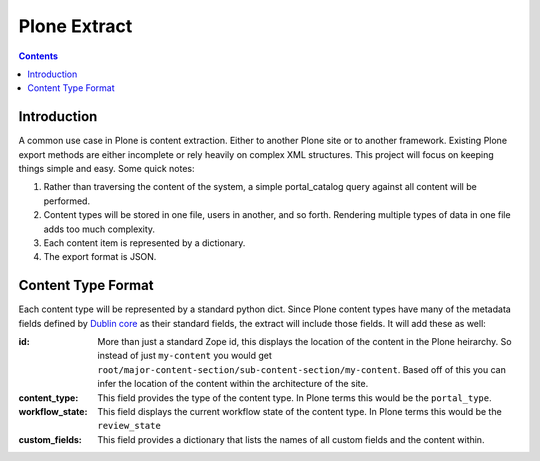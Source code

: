 ==============
Plone Extract
==============

.. contents:: 

Introduction
============

A common use case in Plone is content extraction. Either to another Plone site or to another framework. Existing Plone export methods are either incomplete or rely heavily on complex XML structures. This project will focus on keeping things simple and easy. Some quick notes:

#. Rather than traversing the content of the system, a simple portal_catalog query against all content will be performed.
#. Content types will be stored in one file, users in another, and so forth. Rendering multiple types of data in one file adds too much complexity.
#. Each content item is represented by a dictionary.
#. The export format is JSON.

Content Type Format
===================

Each content type will be represented by a standard python dict. Since Plone content types have many of the metadata fields defined by `Dublin core`_ as their standard fields, the extract will include those fields. It will add these as well:

:id:
    More than just a standard Zope id, this displays the location of the content in the Plone heirarchy. So instead of just ``my-content`` you would get ``root/major-content-section/sub-content-section/my-content``. Based off of this you can infer the location of the content within the architecture of the site.
    
:content_type:
    This field provides the type of the content type. In Plone terms this would be the ``portal_type``. 
    
:workflow_state:
    This field displays the current workflow state of the content type. In Plone terms this would be the ``review_state``
    
:custom_fields:
    This field provides a dictionary that lists the names of all custom fields and the content within.

.. _Dublin core: http://dublincore.org/